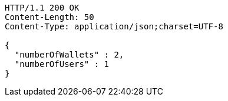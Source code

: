 [source,http,options="nowrap"]
----
HTTP/1.1 200 OK
Content-Length: 50
Content-Type: application/json;charset=UTF-8

{
  "numberOfWallets" : 2,
  "numberOfUsers" : 1
}
----